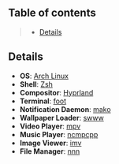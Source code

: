** Table of contents
#+begin_quote
- [[#details][Details]]
#+end_quote

** Details
- *OS*: [[https://archlinux.org/][Arch Linux]]
- *Shell*: [[https://wiki.archlinux.org/title/zsh][Zsh]]
- *Compositor*: [[https://hyprland.org/][Hyprland]]
- *Terminal*: [[https://codeberg.org/dnkl/foot][foot]]
- *Notification Daemon*: [[https://github.com/emersion/mako][mako]]
- *Wallpaper Loader*: [[https://github.com/Horus645/swww][swww]]
- *Video Player*: [[https://github.com/mpv-player/mpv][mpv]]
- *Music Player*: [[https://github.com/ncmpcpp/ncmpcpp][ncmpcpp]]
- *Image Viewer*: [[https://sr.ht/~exec64/imv/][imv]]
- *File Manager*: [[https://github.com/jarun/nnn][nnn]]
